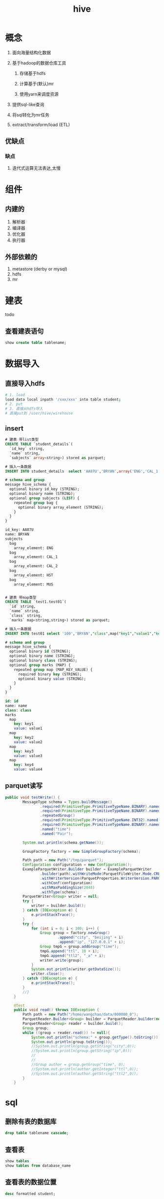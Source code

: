 #+title: hive
* 概念
1. 面向海量结构化数据
2. 基于hadoop的数据仓库工具

   1. 存储基于hdfs

   2. 计算基于(默认)mr

   3. 使用yarn来调度资源

3. 提供sql-like查询
4. 将sql转化为mr任务
5. extract/transform/load (ETL)

** 优缺点
*** 缺点
1. 迭代式运算无法表达,太慢
* 组件

** 内建的
1. 解析器
2. 编译器
3. 优化器
4. 执行器

** 外部依赖的
1. metastore (derby or mysql)
2. hdfs
3. mr

* 建表
todo 

** 查看建表语句
#+begin_src sql
  show create table tablename;
#+end_src

* 数据导入

** 直接导入hdfs
#+begin_src sh
  # 1. load
  load data local inpath '/xxx/xxx' into table student;
  # 2. put
  # 3. 直接从hdfs导入
  # 直接put到 /user/hive/wirehouse
#+end_src

** insert
#+begin_src sql
  # 建表 带list类型
  CREATE TABLE `student_details`(
    `id_key` string, 
    `name` string, 
    `subjects` array<string>) stored as parquet;

  # 插入一条数据
  INSERT INTO student_details  select 'AA87U','BRYAN',array('ENG','CAL_1','CAL_2','HST','MUS')

  # schema and group
  message hive_schema {
    optional binary id_key (STRING);
    optional binary name (STRING);
    optional group subjects (LIST) {
      repeated group bag {
        optional binary array_element (STRING);
      }
    }
  }

  id_key: AA87U
  name: BRYAN
  subjects
    bag
      array_element: ENG
    bag
      array_element: CAL_1
    bag
      array_element: CAL_2
    bag
      array_element: HST
    bag
      array_element: MUS


  # 建表 带map类型
  CREATE TABLE `test1.test01`(
    `id` string, 
    `name` string, 
    `class` string, 
    `marks` map<string,string>) stored as parquet;

  # 插入一条数据
  INSERT INTO test01 select '100','BRYAN',"class",map("key1","value1","key2","value2","key3","value3","key4","value4");

  # schema and group
  message hive_schema {
    optional binary id (STRING);
    optional binary name (STRING);
    optional binary class (STRING);
    optional group marks (MAP) {
      repeated group map (MAP_KEY_VALUE) {
        required binary key (STRING);
        optional binary value (STRING);
      }
    }
  }

  id: id
  name: name
  class: class
  marks
    map
      key: key1
      value: value1
    map
      key: key2
      value: value2
    map
      key: key3
      value: value3
    map
      key: key4
      value: value4
#+end_src

** parquet读写
#+begin_src java
  public void testWrite() {
          MessageType schema = Types.buildMessage()
                  .required(PrimitiveType.PrimitiveTypeName.BINARY).named("city")
                  .required(PrimitiveType.PrimitiveTypeName.BINARY).named("ip")
                  .repeatedGroup()
                  .required(PrimitiveType.PrimitiveTypeName.INT32).named("ttl")
                  .required(PrimitiveType.PrimitiveTypeName.BINARY).named("ttl2")
                  .named("time")
                  .named("Pair");

          System.out.println(schema.getName());

          GroupFactory factory = new SimpleGroupFactory(schema);

          Path path = new Path("/tmp/parquet");
          Configuration configuration = new Configuration();
          ExampleParquetWriter.Builder builder = ExampleParquetWriter
                  .builder(path).withWriteMode(ParquetFileWriter.Mode.CREATE)
                  .withWriterVersion(ParquetProperties.WriterVersion.PARQUET_1_0)
                  .withConf(configuration)
                  .withMaxPaddingSize(2048)
                  .withType(schema);
          ParquetWriter<Group> writer = null;
          try {
              writer = builder.build();
          } catch (IOException e) {
              e.printStackTrace();
          }
          try {
              for (int i = 0; i < 100; i++) {
                  Group group = factory.newGroup()
                          .append("city", "beijing" + i)
                          .append("ip", "127.0.0.1" + i);
                  Group tmpG = group.addGroup("time");
                  tmpG.append("ttl", 10 + i);
                  tmpG.append("ttl2", "_a" + i);
                  writer.write(group);
              }
              System.out.println(writer.getDataSize());
              writer.close();
          } catch (IOException e) {
              e.printStackTrace();
          }
          //}
      }

      @Test
      public void read() throws IOException {
          Path path = new Path("/home/wangchao/data/000000_0");
          ParquetReader.Builder<Group> builder = ParquetReader.builder(new GroupReadSupport(), path);
          ParquetReader<Group> reader = builder.build();
          Group group;
          while ((group = reader.read()) != null){
              System.out.println("schema:" + group.getType().toString());
              System.out.println(group.toString());
              //System.out.println(group.getString("city",0));
              //System.out.println(group.getString("ip",0));
              //
              //
              //Group author = group.getGroup("time", 0);
              //System.out.println(author.getInteger("ttl",0));
              //System.out.println(author.getString("ttl2",0));
          }
      }

#+end_src

* sql

** 删除有表的数据库
#+begin_src sql
  drop table tablename cascade;
#+end_src

** 查看表
#+begin_src sql
  show tables
  show tables from database_name
#+end_src

** 查看表的数据位置
#+begin_src sql
  desc formatted student;
#+end_src

** 更改表的列
#+begin_src sql


#+end_src

** DML

*** load
#+begin_src sql
  LOAD DATA [LOCAL] INPATH 'filepath' [OVERWRITE] INTO TABLE tablename [PARTITION (partcol1=val1, partcol2=val2 ...)]
  # filepath
  ## 1. 相对路径
  ## 2. 绝对路径
  ## 3. 完整的uri 包括schema和权限
  LOAD DATA [LOCAL] INPATH 'filepath' [OVERWRITE] INTO TABLE tablename [PARTITION (partcol1=val1, partcol2=val2 ...)] [INPUTFORMAT 'inputformat' SERDE 'serde'] (3.0 or later)
#+end_src
1. target load的目标可以是table或者partition,如果表指定了分区,那么这个导入必须指定分区
2. filePath 可以是file/dir
3. 指定LOCAL的意思是,从本地文件系统找
4. 不指定LOCAL
   1. 当schema和权限没有指定的时候,从hive配置的hadoopconf里面找fs.default.name
5. OVERWRITE, 覆盖原来hive分区中的内容
6. additional ops after hive3.0

**** 摘要
3.0之前的load操作只是简单把数据文件copy/move到hive表能找到的存储位置上

* in action

** 关键字作为字段
使用``括起来,例如`timestamp`

* todo

** 传统数仓和OLAP\OLTP的区别

